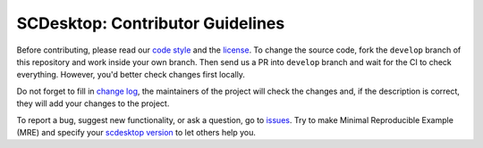 =================================
SCDesktop: Contributor Guidelines
=================================

Before contributing, please read our `code style <https://github.com/scdesktop/scdesktop/blob/develop/.github/CODE_STYLE.md>`_ 
and the `license <https://github.com/scdesktop/scdesktop/blob/develop/LICENSE>`_.
To change the source code, 
fork the ``develop`` branch of this repository and work inside your own branch. 
Then send us a PR into ``develop`` branch and wait for the CI to check everything. However, you'd better check changes first locally.

Do not forget to fill in `change log <https://github.com/scdesktop/scdesktop/blob/develop/.github/CHANGELOG.md>`_, 
the maintainers of the project will check the changes and, if the description is correct, they will add your changes to the project.

To report a bug, suggest new functionality, 
or ask a question, go to `issues <https://github.com/scdesktop/scdesktop/issues>`_. 
Try to make Minimal Reproducible Example (MRE) and specify your `scdesktop version <https://github.com/scdesktop/scdesktop/releases>`_ to let others help you.
